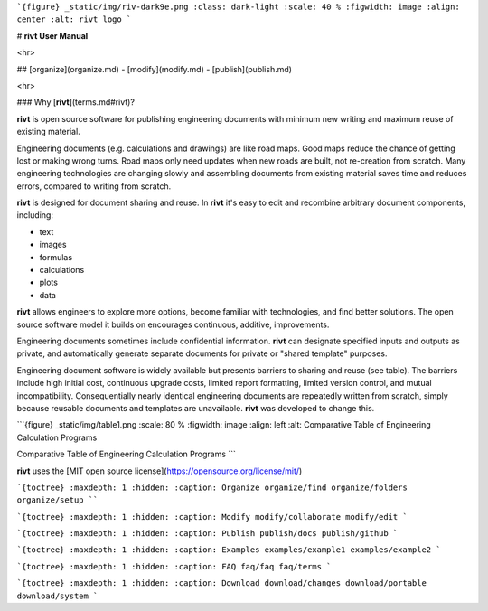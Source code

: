 
```{figure} _static/img/riv-dark9e.png
:class: dark-light
:scale: 40 %
:figwidth: image
:align: center
:alt: rivt logo
```


# **rivt User Manual**

<hr>

## [organize](organize.md) - [modify](modify.md) - [publish](publish.md) 

<hr>

### Why [**rivt**](terms.md#rivt)?

**rivt** is open source software for publishing engineering documents with
minimum new writing and maximum reuse of existing material. 

Engineering documents (e.g. calculations and drawings) are like road maps. Good
maps reduce the chance of getting lost or making wrong turns. Road maps only
need updates when new roads are built, not re-creation from scratch. Many
engineering technologies are changing slowly and assembling documents from
existing material saves time and reduces errors, compared to writing from
scratch.

**rivt** is designed for document sharing and reuse. In **rivt** it's easy to
edit and recombine arbitrary document components, including:

- text
- images
- formulas
- calculations
- plots
- data 

**rivt** allows engineers to explore more options, become familiar with
technologies, and find better solutions. The open source software model it
builds on encourages continuous, additive, improvements.

Engineering documents sometimes include confidential information. **rivt** can
designate specified inputs and outputs as private, and automatically generate
separate documents for private or "shared template" purposes.

Engineering document software is widely available but presents barriers to
sharing and reuse (see table). The barriers include high initial cost,
continuous upgrade costs, limited report formatting, limited version control,
and mutual incompatibility. Consequentially nearly identical engineering
documents are repeatedly written from scratch, simply because reusable
documents and templates are unavailable. **rivt** was developed to change this.

```{figure} _static/img/table1.png
:scale: 80 %
:figwidth: image
:align: left
:alt: Comparative Table of Engineering Calculation Programs

Comparative Table of Engineering Calculation Programs
```

**rivt** uses the [MIT open source license](https://opensource.org/license/mit/)

```{toctree}
:maxdepth: 1
:hidden:
:caption: Organize
organize/find
organize/folders
organize/setup
````

```{toctree}
:maxdepth: 1
:hidden:
:caption: Modify
modify/collaborate
modify/edit
```

```{toctree}
:maxdepth: 1
:hidden:
:caption: Publish
publish/docs
publish/github
```

```{toctree}
:maxdepth: 1
:hidden:
:caption: Examples
examples/example1
examples/example2
```

```{toctree}
:maxdepth: 1
:hidden:
:caption: FAQ
faq/faq
faq/terms
```

```{toctree}
:maxdepth: 1
:hidden:
:caption: Download
download/changes
download/portable
download/system
```


